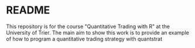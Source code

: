 * README

This repository is for the course "Quantitative Trading with R" at the University of Trier.
The main aim to show this work is to provide an example of how to program a quantitative
trading strategy with quantstrat
